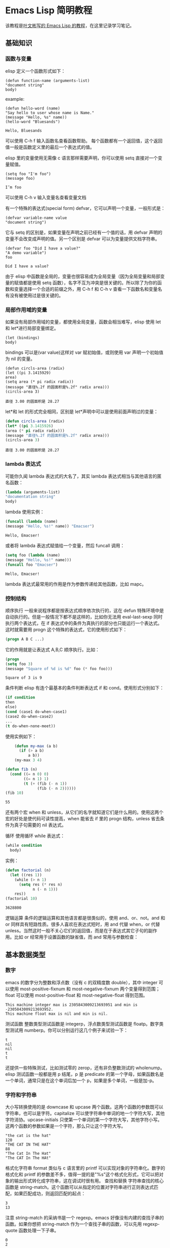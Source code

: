 * Emacs Lisp 简明教程
  该教程是[[http://smacs.github.io/elisp/][叶文彬写的 Emacs Lisp 的教程]]，在这里记录学习笔记。
** 基础知识
*** 函数与变量
    elisp 定义一个函数形式如下：
    #+BEGIN_SRC elisp
    (defun function-name (arguments-list)
    "document string"
    body)
    #+END_SRC
    example:
    #+BEGIN_SRC elisp
    (defun hello-word (name)
    "Say hello to user whose name is Name."
    (message "Hello, %s" name))
    (hello-word "Bluesands")
    #+END_SRC

    #+RESULTS:
    : Hello, Bluesands

    可以使用 C-h f 输入函数名查看函数帮助。
    每个函数都有一个返回值，这个返回值一般是函数定义里的最后一个表达式的值。

    elisp 里的变量使用无需像 c 语言那样需要声明，你可以使用 setq 直接对一个变量赋值。
    #+BEGIN_SRC elisp
    (setq foo "I'm foo")
    (message foo)
    #+END_SRC

    #+RESULTS:
    : I’m foo

    可以使用 C-h v 输入变量名查看变量文档

    有一个特殊的表达式(special form) defvar，它可以声明一个变量，一般形式是：
    #+BEGIN_SRC elisp
    (defvar variable-name value
    "document string")
    #+END_SRC
    它与 setq 的区别是，如果变量在声明之前已经有一个值的话，用 defvar 声明的变量不会改变成声明的值。另一个区别是 defvar 可以为变量提供文档字符串。
    #+BEGIN_SRC elisp
    (defvar foo "Did I have a value?"
    "A demo variable")
    foo
    #+END_SRC

    #+RESULTS:
    : Did I have a value?
    
    由于 elisp 中函数是全局的，变量也很容易成为全局变量（因为全局变量和局部变量的赋值都是使用 setq 函数），名字不互为冲突是很关键的。所以除了为你的函数和变量选择一个合适的前缀之外，用 C-h f 和 C-h v 查看一下函数名和变量名有没有被使用过是很关键的。
*** 局部作用域的变量
   如果没有局部作用域的变量，都使用全局变量，函数会相当难写，elisp 使用 let 和 let*进行局部变量绑定。 
   #+BEGIN_SRC elisp
   (let (bindings)
   body)
   #+END_SRC
   bindings 可以是(var value)这样对 var 赋初始值，或则使用 var 声明一个初始值为 nil 的变量。
   #+BEGIN_SRC elisp
   (defun circls-area (radix)
   (let ((pi 3.1415929)
   area)
   (setq area (* pi radix radix))
   (message "直径%.2f 的圆面积是%.2f" radix area)))
   (circls-area 3)
   #+END_SRC

   #+RESULTS:
   : 直径 3.00 的圆面积是 28.27
   
   let*和 let 的形式完全相同，区别是 let*声明中可以是使用前面声明过的变量：
   #+begin_src emacs-lisp :tangle yes
   (defun circls-area (radix)
   (let* ((pi 3.1415926)
   (area (* pi radix radix)))
   (message "直径%.2f 的圆面积是%.2f" radix area)))
   (circls-area 3)
   #+end_src

   #+RESULTS:
   : 直径 3.00 的圆面积是 28.27
*** lambda 表达式
    可能你久闻 lambda 表达式的大名了，其实 lambda 表达式相当与其他语言的匿名函数：
    #+BEGIN_SRC emacs-lisp
    (lambda (arguments-list)
    "documentation string"
    body)
    #+END_SRC
    lambda 使用实例：
    #+BEGIN_SRC emacs-lisp
    (funcall (lambda (name)
    (message "Hello, %s!" name)) "Emacser")
    #+END_SRC

    #+RESULTS:
    : Hello, Emacser!
    或者将 lambda 表达式赋值给一个变量，然后 funcall 调用：
    #+BEGIN_SRC emacs-lisp
    (setq foo (lambda (name)
    (message "Hello, %s!" name)))
    (funcall foo "Emacser")
    #+END_SRC

    #+RESULTS:
    : Hello, Emacser!
    lambda 表达式最常用的作用是作为参数传递给其他函数，比如 mapc。

*** 控制结构
    顺序执行
    一般来说程序都是按表达式顺序依次执行的，这在 defun 特殊环境中是自动执行的。但是一般情况下都不是这样的，比如你无法用 eval-last-sexp 同时执行两个表达式，在 if 表达式中的条件为真执行的部分也只能运行一个表达式。这时就需要用 progn 这个特殊的表达式，它的使用形式如下：
    #+BEGIN_SRC emacs-lisp
    (progn A B C ...)
    #+END_SRC
    它的作用就是让表达式 A,B,C 顺序执行。比如：
    #+BEGIN_SRC emacs-lisp
    (progn
    (setq foo 3)
    (message "Square of %d is %d" foo (* foo foo)))
    #+END_SRC

    #+RESULTS:
    : Square of 3 is 9
    
    条件判断
    elisp 有连个最基本的条件判断表达式 if 和 cond。使用形式分别如下：
    #+BEGIN_SRC emacs-lisp
    (if condition
    then
    else)
    (cond (case1 do-when-case1)
    (case2 do-when-case2)
    ...
    (t do-when-none-meet))
    #+END_SRC
    使用实例如下：
    #+BEGIN_SRC emacs-lisp
          (defun my-max (a b)
            (if (> a b)
                a b))
          (my-max 3 4)

      (defun fib (n)
        (cond ((= n 0) 0)
              ((= n 1) 1)
              (t (+ (fib (- n 1))
                    (fib (- n 2))))))
      (fib 10)
    #+END_SRC

    #+RESULTS:
    : 55
    还有两个宏 when 和 unless，从它们的名字就知道它们是什么用的。使用这两个宏的好处是使代码可读性提高，when 能省去 if 里的 progn 结构，unless 省去条件为真子句需要的 nil 表达式。
    
    循环
    使用循环 while 表达式：
    #+BEGIN_SRC emacs-lisp
      (while condition
        body)
    #+END_SRC
    实例：
    #+BEGIN_SRC emacs-lisp
      (defun factorial (n)
        (let ((res 1))
          (while (> n 1)
            (setq res (* res n)
                  n (- n 1)))
          res))
      (factorial 10)
    #+END_SRC

    #+RESULTS:
    : 3628800

逻辑运算
条件的逻辑运算和其他语言都是很类似的，使用 and、or、not。and 和 or 同样具有短路性质。很多人喜欢在表达式短时，用 and 代替 when，or 代替 unless。当然这时一般不关心它们的返回值，而是在于表达式其它子句的副作用。比如 or 经常用于设置函数的缺省值，而 and 常用与参数检查：
#+BEGIN_SRC emacs-lisp :export results output :exports all append
  (defun hello-world (&optional name)
    (or name (setq name "Emacser"))
    (message "Hello, %s" name))

  (hello-world)
  (hello-world "Ye")
#+END_SRC

#+RESULTS:
: Hello, Ye

** 基本数据类型
*** 数字
    emacs 的数字分为整数和浮点数（没有 c 的双精度数 double），其中 integer 可以使用 most-positive-fixnum 和 most-negative-fixnum 两个变量得到范围；float 可以使用 most-positive-float 和 most-negative-float 得到范围。
    #+BEGIN_SRC emacs-lisp :results output :exports all
      (princ (format "This machine integer max is %d and min is %d.\n" most-positive-fixnum most-negative-fixnum))
      (princ (format "This machine float max is %s and min is %s." most-positive-float most-negative-float))
    #+END_SRC

    #+RESULTS:
    : This machine integer max is 2305843009213693951 and min is -2305843009213693952.
    : This machine float max is nil and min is nil.
    
    测试函数
    整数类型测试函数是 integerp，浮点数类型测试函数是 floatp。数字类型测试用 numberp。你可以分别运行这几个例子来试验一下：
    #+BEGIN_SRC emacs-lisp :results output :exports all :exports all
      (princ (integerp 1.))
      (print (integerp 1.0))
      (princ (floatp 1.))
      (print (floatp -0.0e+NaN))
      (princ (numberp 1))
    #+END_SRC

    #+RESULTS:
    : t
    : nil
    : nil
    : t
    : t
    还提供一些特殊测试，比如测试零的 zerop，还有非负整数测试的 wholenump。
    elisp 测试函数一般都是用 p 结尾，p 是 predicate 的第一个字母，如果函数名是一个单词，通常只是在这个单词后加一个 p，如果是多个单词，一般是加-p。
*** 字符和字符串
    大小写转换使用的是 downcase 和 upcase 两个函数。这两个函数的参数既可以字符串，也可以是字符。capitalize 可以使字符串中单词的地一个字符大写，其他字符消协。upcase-initials 只使第一个单词的第一个字符大写，其他字符小写。这两个函数的参数如果是一个字符，那么只让这个字符大写。
    #+BEGIN_SRC emacs-lisp :results output :exports all
      (prin1 (downcase "The cat is the hat"))
      (print (downcase ?X))
      (prin1 (upcase "The cat in the hat"))
      (print (upcase ?X))
      (prin1 (capitalize "The CAT in tHe hat"))
      (print (upcase-initials "The CAT in the hAt"))
    #+END_SRC

    #+RESULTS:
    : "the cat is the hat"
    : 120
    : "THE CAT IN THE HAT"
    : 88
    : "The Cat In The Hat"
    : "The CAT In The HAt"
    
    格式化字符串
    format 类似与 c 语言里的 printf 可以实现对象的字符串化。数字的格式化和 printf 的参数差不多，值得一提的是"%s"这个格式化形式，它可以把对象的输出形式转化成字符串，这在调试时很有用。
    查找和替换
    字符串查找的核心函数是 string-match。这个函数可以从指定的位置对字符串进行正则表达式匹配，如果匹配成功，则返回匹配的起点：
    #+BEGIN_SRC emacs-lisp :results output :exports all
      (prin1 (string-match "34" "01234567890123456789"))
      (print (string-match "34" "01234567890123456789" 10))
    #+END_SRC

    #+RESULTS:
    : 3
    : 13
    注意 string-match 的采纳书是一个 regexp。emacs 好像没有内建的查找子串的函数。如果你想把 string-match 作为一个查找子串的函数，可以先用 regexp-quote 函数处理一下子串。
    #+BEGIN_SRC emacs-lisp :results output :exports all
      (prin1 (string-match "2*" "232*=696"))
      (print (string-match (regexp-quote "2*") "232*=696"))
    #+END_SRC

    #+RESULTS:
    : 0
    : 2
    
    string-match 在查找的同时，还会记录下每个要捕捉的字符串的位置。这个位置可以在匹配后用 match-data、match-beginning 和 match-end 等函数来获得。
    #+BEGIN_SRC emacs-lisp
      (progn
        (string-match "3\\(4\\)" "01234567890123456789")
        (match-data))
    #+END_SRC

    #+RESULTS:
    | 3 | 5 | 4 | 5 |

    #+BEGIN_SRC emacs-lisp :results output :exports all
      (let ((start 0))
        (while (string-match "34" "01234567890123456789" start)
          (princ (format "find at %d\n" (match-beginning 0)))
          (setq start (match-end 0))))
    #+END_SRC

    #+RESULTS:
    : find at 3
    : find at 13
    替换函数是 replace-match，可以用于字符串的替换，也可以用于缓冲区的文本替换，对于字符串的替换，replace-match 只是按给定的序号把字符串的那一部分用提供的字符串替换。
    #+BEGIN_SRC emacs-lisp :results output :exports all
      (let ((str "01234567890123456789"))
        (string-match "34" str)
        (prin1 (replace-match "x" nil nil str 0))
        (print str))
    #+END_SRC

    #+RESULTS:k
    : "012x567890123456789"
    : "01234567890123456789"

*** cons cell 和列表
    从概念上讲 cons cell 其实非常简单，就是两个有顺序的元素，第一个叫 CAR，第二个叫 CDR。CAR 和 CDR 名字来自与 Lisp。它最初在 IMB704 机器上的实现。在这种机器有一种取址模式，使人可以访问一个存储地址中的“地址（address）”部分和“减量（decrement）”部分。CAR 指令用与取出地址部分，表示（Contents of Address part of Register），CDR 指令用于取出地址的减量部分（Contents of the Decrement part of Register）。cons cell 也就是 construction of cell。car 函数用于取得 cons cell 的 CAR 部分，cdr 取出 cons cell 的 CDR 部分。cons cell 如此简单，但是它能衍生出许多高级的数据结构，比如链表，树，关联表等等。
    #+BEGIN_SRC emacs-lisp :results output :exports all
      (prin1 '(1 . 2))
      (print '(?a . 1))
      (prin1 '(1 . "a"))
      (print '(1 . nil))
      (prin1 '(nil . nil))
    #+END_SRC

    #+RESULTS:
    : (1 . 2)
    : (97 . 1)
    : (1 . "a")
    : (1)
    : (nil)
    
    注意到前面的表达式中都有一个'号，这是什么意思？其实理解了 eval-last-sexp 的作用就明白了。eval-last-sexp 其实包含了两个步骤，一是读入前一个 S-表达式，二是对读入的 S-表达式求值。这样如果读入一个 cons cell 的话，求值时会把这个 cons cell 的第一个元素作为一个函数来调用。而事实上，前面的这些例子的地一个元素都不是一个函数，这样就会产生一个错误 invalid-function。之所以前面没有遇到这个问题，那是因为前面数字和字符串是一类特殊的 S-表达式，它们求值后和求值前是不变，称为自求值表达式（self-evaluating-form）。'号其实是一个特殊的函数 quote，它的作用就是将它的参数返回而不是作求值。'(1 . 2)等价与(quote (1 . 2)).
    #+BEGIN_SRC emacs-lisp :results output :exports all
      (prin1 '(+ 2 3))
      (print (quote (1 . 2)))
      (prin1 (+ 2 3))
      (print (read "(1 . 2)"))
    #+END_SRC

    #+RESULTS:
    : (+ 2 3)
    : (1 . 2)
    : 5
    : (1 . 2)
    列表包括了 cons cell。但是列表中有一个特殊的元素-空表 nil。
    #+BEGIN_SRC emacs-lisp :results output :exports all
      (prin1 nil)
      (print '())
    #+END_SRC

    #+RESULTS:
    : nil
    : nil
    空表不是一个 cons cell，因为它没有 CAR 和 CDR 两个部分，事实上空表里没有任何内容。但是为了编程的方便，可以认为 nil 的 CAR 和 CDR 都是 nil：
    #+BEGIN_SRC emacs-lisp :results output :exports all
      (prin1 (car nil))
      (print (cdr nil))
    #+END_SRC

    #+RESULTS:
    : nil
    : nil
    按列表最后一个 cons cell 的 CDR 部分的类型分，可以把列表分为三类。如果是 nil，则称为“真列表”(true-list)。如果即不是 nil 也不是一个 cons cell，则这个列表称为“点列表”(dotted list)。还有一种可能，它指向列表中的一个 cons cell，则称为环形列表(circual list)。
    #+BEGIN_SRC emacs-lisp :results output :exports all
      (prin1 '(1 2 3))
      (print '(1 2 . 3))
      (prin1 '(1 . #1=(2 3 . #1#)))
    #+END_SRC

    #+RESULTS:
    : (1 2 3)
    : (1 2 . 3)
    : (1 2 3 . #1)
    从这个例子可以看出前两种列表的读入语法和输出形式都是相同的，而环形列表的读入语法是很古怪的，输出形式不能作为环形列表的读入形式。
    如果把真列表最后一个 cons cell 的 nil 省略不写，也就是(1 . nil)简写成(1)，把(obj1 . (obj2 . list)简写成(obj1 obj2 . list)，那么列表最后可以写成一个用括号括起来的元素列表：
    #+BEGIN_SRC emacs-lisp
      (prin1 '(1 . (2 . (3 . nil))))
    #+END_SRC

    #+RESULTS:
    | 1 | 2 | 3 |

    测试函数
    测试一个对象是否是 cons cell 用 consp，是否是列表用 listp
    #+BEGIN_SRC emacs-lisp :results output :exports all 
      (prin1 (consp '(1 . 2)))
      (print (consp '(1 . (2 . nil))))
      (prin1 (consp nil))
      (print (listp '(1 . 2)))
      (prin1 (listp '(1 . (2 . nil))))
      (print (listp nil))
    #+END_SRC

    #+RESULTS:
    : t
    : t
    : nil
    : t
    : t
    : t
    没有内建的方法测试一个列表是不是一个真列表。通常如果一个函数需要一个真列表作为参数，都是在运行时发生错误，而不是进行参数检查，因为检查一个列表是真列表的代价比较高。
    测试一个对象是否是 nil 用 null 函数。只有当对象是空表时，null 才返回空值。
    构造函数
    生成一个 cons cell 可以用 cons 函数。比如：
    #+BEGIN_SRC emacs-lisp :results output :exports all
      (prin1 (cons 1 2))
      (print (cons 1 '()))
    #+END_SRC

    #+RESULTS:
    : (1 . 2)
    : (1)
    也是在列表前面增加元素的方法。比如：
    #+BEGIN_SRC emacs-lisp :results output :exports all
      (prin1 (setq foo '(a b)))
      (print (cons 'x foo))
    #+END_SRC

    #+RESULTS:
    : (a b)
    : (x a b)
    值得注意的是前面这个例子的 foo 值并没有改变。事实上有一个宏 push 可以加入元素的同时改变列表的值：
    #+BEGIN_SRC emacs-lisp :results output :exports all
      (prin1 (push 'x foo))
      (print foo)
    #+END_SRC

    #+RESULTS:
    : (x a b)
    : (x a b)
    生成一个列表的函数是 list。比如：
    #+BEGIN_SRC emacs-lisp :results output :exports all
      (prin1 (list 1 2 3))
    #+END_SRC

    #+RESULTS:
    : (1 2 3)
    quote（也就是'符号）和 cons 以及 list 的区别：quote 是把参数直接返回不进行求值，而 list 和 cons 是对参数求职后再生成一个列表或者 cons cell。例如：
    #+BEGIN_SRC emacs-lisp :results output :exports all
      (prin1 '((+ 1 2) 3))
      (print (list (+ 1 2) 3))
    #+END_SRC

    #+RESULTS:
    : ((+ 1 2) 3)
    : (3 3)
    前一个列表的 CAR 部分是（+ 1 2）这个列表，而后一个是先对（+ 1 2）求值得到 3 后在生成的列表。
    
    前面提到在列表前端增加元素的方法是 cons，在列表后端增加元素的函数是用 append。比如：
    #+BEGIN_SRC emacs-lisp :results output :exports all
      (prin1 (append '(a b) '(c)))
    #+END_SRC

    #+RESULTS:
    : (a b c)
    append 的功能可以认为它把第一个参数最后一个列表的 nil 换成第二个参数，比如前面这个例子，第一个参数写成 cons cell 表示方法是(a . (b . nil))，把这个 nil 替换成(c)
    #+BEGIN_SRC emacs-lisp :results output :exports all
      (prin1 (append '(a b) '(c) '(d)))
    #+END_SRC

    #+RESULTS:
    : (a b c d)
    一般说来 append 的参数都要是列表，但是最后一个参数可以不是一个列表，这也不违背前面说的，因为 cons 的 CDR 部分本来就可以是任何对象：
    #+BEGIN_SRC emacs-lisp :results output :exports all
      (prin1 (append '(a b) 'c))
    #+END_SRC

    #+RESULTS:
    : (a b . c)
    这样得到的结果就不再是真列表，如果再使用 append 就会报错。
    如果写过 c 的链表类型，可能就知道如果链表只保留一个指针，那么链表只能在一端增加元素。elisp 的列表类型也是类似的，用
cons 在列表前增加元素比用 append 要快的多。
		append 的参数不限于列表，还可以是字符串或者向量。前面字符串里已经提到可以把一个字符串转换成字符列表，同样可能把响亮转换成一个列表：
    #+BEGIN_SRC emacs-lisp :results output :exports all
      (prin1 (append [a b] "cd" nil))
      (print (append [a b] "cd"))
    #+END_SRC

    #+RESULTS:
    : (a b 99 100)
    : (a b . "cd")
    注意前面最后一个参数 nil 是必要的，不然将得到点列表。
    
    把列表当数组用
    要得到列表或者 cons cell 里元素，唯一的方法是用 car 和 cdr 函数。很容易明白，car 就是去得 cons cell 的 CAR 部分，cdr 函数就是取得 CDR 部分，通过这两个函数，我们就能访问 cons cell 和列表中的任何元素。
    #+BEGIN_SRC emacs-lisp :results output :exports all
      (defun get-list-element (num tlist)
        (if (> num (length tlist))
            (message "The num %d out range of list %s" num tlist)
          (if (= num 1)
              (car tlist)
            (let ((num (- num 1))
                  (tlist (cdr tlist)))
              (get-list-element num tlist)
              )
            )
          )
        )

      (setq test (list 9 20 3 49))
      (prin1 (get-list-element 1 test))
      (print (get-list-element 2 test))
      (prin1 (get-list-element 3 test))
      (print (get-list-element 4 test))
      (prin1 (get-list-element 5 test))
      (print (get-list-element 6 test))
    #+END_SRC

    #+RESULTS:
    : 9
    : 20
    : 3
    : 49
    : "The num 5 out range of list (9 20 3 49)"
    : "The num 6 out range of list (9 20 3 49)"
    上面函数实现了从列表中取出第 n 个元素的功能，并在超出列表长度是输出提示。
    通过使用 elisp 提供的函数，我们事实上是可以把列表当数组来用。依惯例，我们用 car 来访问列表的第一个元素，cdr 来访问第二个元素，再往后就没有这样的函数了，可以用 nth 函数来访问：
    #+BEGIN_SRC emacs-lisp :results output :exports all
      (prin1 (nth 3 '(0 1 2 3 4 5)))
    #+END_SRC

    #+RESULTS:
    : 3
    获得列表一个区间的函数有 nthcdr、last 和 butlast。nthcdr 和 last 比较类似，它们都是返回列表后端的列表。nthcdr 函数返回第 n 个元素后的列表。
    last 函数返回倒数 n 个长度的列表。
    butlast 和前两个函数不同，返回除了倒数 n 个元素的列表：
    #+BEGIN_SRC emacs-lisp :results output :exports all
      (prin1 (nthcdr 2 '(0 1 2 3 4 5)))
      (print (last '(0 1 2 3 4 5) 2))
      (prin1 (butlast '(0 1 2 3 4 5) 2))
    #+END_SRC

    #+RESULTS:
    : (2 3 4 5)
    : (4 5)
    : (0 1 2 3)
    
    编写一个得到某个区间的列表函数：
    #+BEGIN_SRC emacs-lisp :results output :exports all
      (defun my-subseq (start end seq)
        (butlast (nthcdr start seq)
                 (- (length seq) end)))

      (setq test-list '(0 1 2 3 4 5))
      (prin1 (my-subseq 2 5 test-list))
      (print (my-subseq 1 4 test-list))
    #+END_SRC

    #+RESULTS:
    : (2 3 4)
    : (1 2 3)
    使用前面这个函数访问列表是没有问题了。但是你也可以想象，链表这种数据结构是不适合随机访问的，代价比较高，如果你的代码中频繁使用这样的函数或者对一个很长列表使用这样的函数，就应该考虑是不是用数组来实现。
    到目前为止，我们用到的函数都不会修改一个已有的变量。这是函数式编程的一个特点。只用这些函数编写的代码是很容易调试的，因为你不用去考虑一个变量在执行一个代码后就改变了，不用考虑变量的引用情况等等。
    首先学习怎样修改一个 cons cell 的内容。setcar 和 setcdr 可以修改一个 cons cell 的 CAR 部分和 CDR 部分。
    #+BEGIN_SRC emacs-lisp :results output :exports all
      (setq foo '(a b c))
      (setcar foo 'x)
      (prin1 foo)
      (setcdr foo '(y z))
      (print foo)
    #+END_SRC

    #+RESULTS:
    : (x b c)
    : (x y z)
    思考题
    #+BEGIN_SRC emacs-lisp :results output :exports all
      (setq foo '(a b c))
      (prin1 (setcdr foo foo))
    #+END_SRC

    #+RESULTS:
    : (a . #0)
    如何像数组那样修改列表。使用 setcar 和 nthcdr 的组合就可以实现：
    #+BEGIN_SRC emacs-lisp :results output :exports all
      (prin1 (setq foo '(1 2 3)))
      (print (setcar foo 'a))
      (prin1 (setcar (cdr foo) 'b))
      (print (setcar (nthcdr 2 foo) 'c))
      (prin1 foo)
    #+END_SRC

    #+RESULTS:
    : (1 2 3)
    : a
    : b
    : c
    : (a b c)
    用列表当堆栈用
    前面提到过可以用 push 向列表头端增加元素，在结合 pop 函数，列表就可以做一个堆栈了。
    #+BEGIN_SRC emacs-lisp :results output :exports all
      (prin1 (setq foo nil))
      (print (push 'a foo))
      (prin1 (push 'b foo))
      (print (pop foo))
      (prin1 foo)
    #+END_SRC

    #+RESULTS:
    : nil
    : (a)
    : (b a)
    : b
    : (a)
    重排列表
    如果一直用 push 往列表里添加元素有一个问题是这样得到的列表和加入的顺序是相反的。通常我们需要得到一个反向的列表。reverse 函数可以做到这一点：
    #+BEGIN_SRC emacs-lisp :results output :exports all
      (prin1 (setq foo '(a b c)))
      (print (reverse foo))
    #+END_SRC

    #+RESULTS:
    : (a b c)
    : (c b a)

*** 数组和序列
*** 符号
** 求值规则
** 变量
** 函数和命令
** 正则表达式
** 操作对象
*** 缓冲区
*** 窗口
*** 文件
*** 文本
